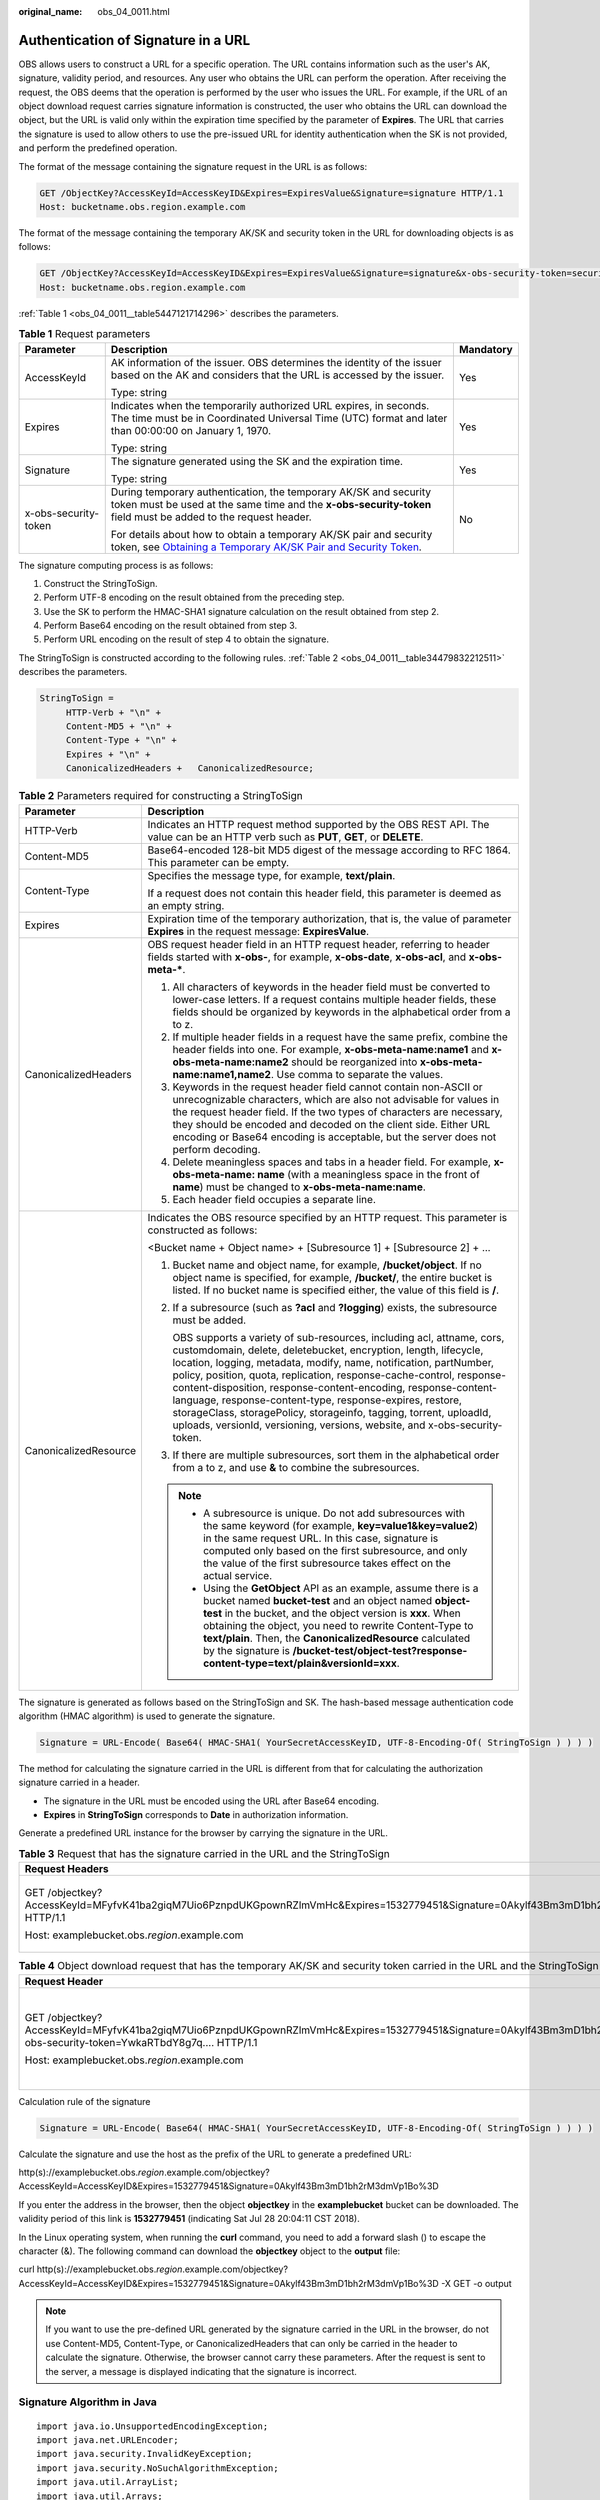 :original_name: obs_04_0011.html

.. _obs_04_0011:

Authentication of Signature in a URL
====================================

OBS allows users to construct a URL for a specific operation. The URL contains information such as the user's AK, signature, validity period, and resources. Any user who obtains the URL can perform the operation. After receiving the request, the OBS deems that the operation is performed by the user who issues the URL. For example, if the URL of an object download request carries signature information is constructed, the user who obtains the URL can download the object, but the URL is valid only within the expiration time specified by the parameter of **Expires**. The URL that carries the signature is used to allow others to use the pre-issued URL for identity authentication when the SK is not provided, and perform the predefined operation.

The format of the message containing the signature request in the URL is as follows:

.. code-block:: text

   GET /ObjectKey?AccessKeyId=AccessKeyID&Expires=ExpiresValue&Signature=signature HTTP/1.1
   Host: bucketname.obs.region.example.com

The format of the message containing the temporary AK/SK and security token in the URL for downloading objects is as follows:

.. code-block:: text

   GET /ObjectKey?AccessKeyId=AccessKeyID&Expires=ExpiresValue&Signature=signature&x-obs-security-token=securitytoken HTTP/1.1
   Host: bucketname.obs.region.example.com

:ref:`Table 1 <obs_04_0011__table5447121714296>` describes the parameters.

.. _obs_04_0011__table5447121714296:

.. table:: **Table 1** Request parameters

   +-----------------------+--------------------------------------------------------------------------------------------------------------------------------------------------------------------------------------------------------------+-----------------------+
   | Parameter             | Description                                                                                                                                                                                                  | Mandatory             |
   +=======================+==============================================================================================================================================================================================================+=======================+
   | AccessKeyId           | AK information of the issuer. OBS determines the identity of the issuer based on the AK and considers that the URL is accessed by the issuer.                                                                | Yes                   |
   |                       |                                                                                                                                                                                                              |                       |
   |                       | Type: string                                                                                                                                                                                                 |                       |
   +-----------------------+--------------------------------------------------------------------------------------------------------------------------------------------------------------------------------------------------------------+-----------------------+
   | Expires               | Indicates when the temporarily authorized URL expires, in seconds. The time must be in Coordinated Universal Time (UTC) format and later than 00:00:00 on January 1, 1970.                                   | Yes                   |
   |                       |                                                                                                                                                                                                              |                       |
   |                       | Type: string                                                                                                                                                                                                 |                       |
   +-----------------------+--------------------------------------------------------------------------------------------------------------------------------------------------------------------------------------------------------------+-----------------------+
   | Signature             | The signature generated using the SK and the expiration time.                                                                                                                                                | Yes                   |
   |                       |                                                                                                                                                                                                              |                       |
   |                       | Type: string                                                                                                                                                                                                 |                       |
   +-----------------------+--------------------------------------------------------------------------------------------------------------------------------------------------------------------------------------------------------------+-----------------------+
   | x-obs-security-token  | During temporary authentication, the temporary AK/SK and security token must be used at the same time and the **x-obs-security-token** field must be added to the request header.                            | No                    |
   |                       |                                                                                                                                                                                                              |                       |
   |                       | For details about how to obtain a temporary AK/SK pair and security token, see `Obtaining a Temporary AK/SK Pair and Security Token <https://docs.otc.t-systems.com/api/iam/en-us_topic_0097949518.html>`__. |                       |
   +-----------------------+--------------------------------------------------------------------------------------------------------------------------------------------------------------------------------------------------------------+-----------------------+

The signature computing process is as follows:

1. Construct the StringToSign.

2. Perform UTF-8 encoding on the result obtained from the preceding step.

3. Use the SK to perform the HMAC-SHA1 signature calculation on the result obtained from step 2.

4. Perform Base64 encoding on the result obtained from step 3.

5. Perform URL encoding on the result of step 4 to obtain the signature.

The StringToSign is constructed according to the following rules. :ref:`Table 2 <obs_04_0011__table34479832212511>` describes the parameters.

.. code-block::

   StringToSign =
        HTTP-Verb + "\n" +
        Content-MD5 + "\n" +
        Content-Type + "\n" +
        Expires + "\n" +
        CanonicalizedHeaders +   CanonicalizedResource;

.. _obs_04_0011__table34479832212511:

.. table:: **Table 2** Parameters required for constructing a StringToSign

   +-----------------------------------+--------------------------------------------------------------------------------------------------------------------------------------------------------------------------------------------------------------------------------------------------------------------------------------------------------------------------------------------------------------------------------------------------------------------------------------------------------------------------------------------------------------------------------------------------------------------------+
   | Parameter                         | Description                                                                                                                                                                                                                                                                                                                                                                                                                                                                                                                                                              |
   +===================================+==========================================================================================================================================================================================================================================================================================================================================================================================================================================================================================================================================================================+
   | HTTP-Verb                         | Indicates an HTTP request method supported by the OBS REST API. The value can be an HTTP verb such as **PUT**, **GET**, or **DELETE**.                                                                                                                                                                                                                                                                                                                                                                                                                                   |
   +-----------------------------------+--------------------------------------------------------------------------------------------------------------------------------------------------------------------------------------------------------------------------------------------------------------------------------------------------------------------------------------------------------------------------------------------------------------------------------------------------------------------------------------------------------------------------------------------------------------------------+
   | Content-MD5                       | Base64-encoded 128-bit MD5 digest of the message according to RFC 1864. This parameter can be empty.                                                                                                                                                                                                                                                                                                                                                                                                                                                                     |
   +-----------------------------------+--------------------------------------------------------------------------------------------------------------------------------------------------------------------------------------------------------------------------------------------------------------------------------------------------------------------------------------------------------------------------------------------------------------------------------------------------------------------------------------------------------------------------------------------------------------------------+
   | Content-Type                      | Specifies the message type, for example, **text/plain**.                                                                                                                                                                                                                                                                                                                                                                                                                                                                                                                 |
   |                                   |                                                                                                                                                                                                                                                                                                                                                                                                                                                                                                                                                                          |
   |                                   | If a request does not contain this header field, this parameter is deemed as an empty string.                                                                                                                                                                                                                                                                                                                                                                                                                                                                            |
   +-----------------------------------+--------------------------------------------------------------------------------------------------------------------------------------------------------------------------------------------------------------------------------------------------------------------------------------------------------------------------------------------------------------------------------------------------------------------------------------------------------------------------------------------------------------------------------------------------------------------------+
   | Expires                           | Expiration time of the temporary authorization, that is, the value of parameter **Expires** in the request message: **ExpiresValue**.                                                                                                                                                                                                                                                                                                                                                                                                                                    |
   +-----------------------------------+--------------------------------------------------------------------------------------------------------------------------------------------------------------------------------------------------------------------------------------------------------------------------------------------------------------------------------------------------------------------------------------------------------------------------------------------------------------------------------------------------------------------------------------------------------------------------+
   | CanonicalizedHeaders              | OBS request header field in an HTTP request header, referring to header fields started with **x-obs-**, for example, **x-obs-date**, **x-obs-acl**, and **x-obs-meta-\***.                                                                                                                                                                                                                                                                                                                                                                                               |
   |                                   |                                                                                                                                                                                                                                                                                                                                                                                                                                                                                                                                                                          |
   |                                   | #. All characters of keywords in the header field must be converted to lower-case letters. If a request contains multiple header fields, these fields should be organized by keywords in the alphabetical order from a to z.                                                                                                                                                                                                                                                                                                                                             |
   |                                   | #. If multiple header fields in a request have the same prefix, combine the header fields into one. For example, **x-obs-meta-name:name1** and **x-obs-meta-name:name2** should be reorganized into **x-obs-meta-name:name1,name2**. Use comma to separate the values.                                                                                                                                                                                                                                                                                                   |
   |                                   | #. Keywords in the request header field cannot contain non-ASCII or unrecognizable characters, which are also not advisable for values in the request header field. If the two types of characters are necessary, they should be encoded and decoded on the client side. Either URL encoding or Base64 encoding is acceptable, but the server does not perform decoding.                                                                                                                                                                                                 |
   |                                   | #. Delete meaningless spaces and tabs in a header field. For example, **x-obs-meta-name: name** (with a meaningless space in the front of **name**) must be changed to **x-obs-meta-name:name**.                                                                                                                                                                                                                                                                                                                                                                         |
   |                                   | #. Each header field occupies a separate line.                                                                                                                                                                                                                                                                                                                                                                                                                                                                                                                           |
   +-----------------------------------+--------------------------------------------------------------------------------------------------------------------------------------------------------------------------------------------------------------------------------------------------------------------------------------------------------------------------------------------------------------------------------------------------------------------------------------------------------------------------------------------------------------------------------------------------------------------------+
   | CanonicalizedResource             | Indicates the OBS resource specified by an HTTP request. This parameter is constructed as follows:                                                                                                                                                                                                                                                                                                                                                                                                                                                                       |
   |                                   |                                                                                                                                                                                                                                                                                                                                                                                                                                                                                                                                                                          |
   |                                   | <Bucket name + Object name> + [Subresource 1] + [Subresource 2] + ...                                                                                                                                                                                                                                                                                                                                                                                                                                                                                                    |
   |                                   |                                                                                                                                                                                                                                                                                                                                                                                                                                                                                                                                                                          |
   |                                   | #. Bucket name and object name, for example, **/bucket/object**. If no object name is specified, for example, **/bucket/**, the entire bucket is listed. If no bucket name is specified either, the value of this field is **/**.                                                                                                                                                                                                                                                                                                                                        |
   |                                   |                                                                                                                                                                                                                                                                                                                                                                                                                                                                                                                                                                          |
   |                                   | #. If a subresource (such as **?acl** and **?logging**) exists, the subresource must be added.                                                                                                                                                                                                                                                                                                                                                                                                                                                                           |
   |                                   |                                                                                                                                                                                                                                                                                                                                                                                                                                                                                                                                                                          |
   |                                   |    OBS supports a variety of sub-resources, including acl, attname, cors, customdomain, delete, deletebucket, encryption, length, lifecycle, location, logging, metadata, modify, name, notification, partNumber, policy, position, quota, replication, response-cache-control, response-content-disposition, response-content-encoding, response-content-language, response-content-type, response-expires, restore, storageClass, storagePolicy, storageinfo, tagging, torrent, uploadId, uploads, versionId, versioning, versions, website, and x-obs-security-token. |
   |                                   |                                                                                                                                                                                                                                                                                                                                                                                                                                                                                                                                                                          |
   |                                   | #. If there are multiple subresources, sort them in the alphabetical order from a to z, and use **&** to combine the subresources.                                                                                                                                                                                                                                                                                                                                                                                                                                       |
   |                                   |                                                                                                                                                                                                                                                                                                                                                                                                                                                                                                                                                                          |
   |                                   | .. note::                                                                                                                                                                                                                                                                                                                                                                                                                                                                                                                                                                |
   |                                   |                                                                                                                                                                                                                                                                                                                                                                                                                                                                                                                                                                          |
   |                                   |    -  A subresource is unique. Do not add subresources with the same keyword (for example, **key=value1&key=value2**) in the same request URL. In this case, signature is computed only based on the first subresource, and only the value of the first subresource takes effect on the actual service.                                                                                                                                                                                                                                                                  |
   |                                   |    -  Using the **GetObject** API as an example, assume there is a bucket named **bucket-test** and an object named **object-test** in the bucket, and the object version is **xxx**. When obtaining the object, you need to rewrite Content-Type to **text/plain**. Then, the **CanonicalizedResource** calculated by the signature is **/bucket-test/object-test?response-content-type=text/plain&versionId=xxx**.                                                                                                                                                     |
   +-----------------------------------+--------------------------------------------------------------------------------------------------------------------------------------------------------------------------------------------------------------------------------------------------------------------------------------------------------------------------------------------------------------------------------------------------------------------------------------------------------------------------------------------------------------------------------------------------------------------------+

The signature is generated as follows based on the StringToSign and SK. The hash-based message authentication code algorithm (HMAC algorithm) is used to generate the signature.

.. code-block::

   Signature = URL-Encode( Base64( HMAC-SHA1( YourSecretAccessKeyID, UTF-8-Encoding-Of( StringToSign ) ) ) )

The method for calculating the signature carried in the URL is different from that for calculating the authorization signature carried in a header.

-  The signature in the URL must be encoded using the URL after Base64 encoding.
-  **Expires** in **StringToSign** corresponds to **Date** in authorization information.

Generate a predefined URL instance for the browser by carrying the signature in the URL.

.. table:: **Table 3** Request that has the signature carried in the URL and the StringToSign

   +------------------------------------------------------------------------------------------------------------------------------------------+-----------------------------------+
   | Request Headers                                                                                                                          | StringToSign                      |
   +==========================================================================================================================================+===================================+
   | GET /objectkey?AccessKeyId=MFyfvK41ba2giqM7Uio6PznpdUKGpownRZlmVmHc&Expires=1532779451&Signature=0Akylf43Bm3mD1bh2rM3dmVp1Bo%3D HTTP/1.1 | GET \\n                           |
   |                                                                                                                                          |                                   |
   | Host: examplebucket.obs.\ *region*.example.com                                                                                           | ``\n``                            |
   |                                                                                                                                          |                                   |
   |                                                                                                                                          | ``\n``                            |
   |                                                                                                                                          |                                   |
   |                                                                                                                                          | 1532779451\n                      |
   |                                                                                                                                          |                                   |
   |                                                                                                                                          | /examplebucket/objectkey          |
   +------------------------------------------------------------------------------------------------------------------------------------------+-----------------------------------+

.. table:: **Table 4** Object download request that has the temporary AK/SK and security token carried in the URL and the StringToSign

   +---------------------------------------------------------------------------------------------------------------------------------------------------------------------------------+-----------------------------------------------------------------+
   | Request Header                                                                                                                                                                  | StringToSign                                                    |
   +=================================================================================================================================================================================+=================================================================+
   | GET /objectkey?AccessKeyId=MFyfvK41ba2giqM7Uio6PznpdUKGpownRZlmVmHc&Expires=1532779451&Signature=0Akylf43Bm3mD1bh2rM3dmVp1Bo%3D&x-obs-security-token=YwkaRTbdY8g7q.... HTTP/1.1 | GET \\n                                                         |
   |                                                                                                                                                                                 |                                                                 |
   | Host: examplebucket.obs.\ *region*.example.com                                                                                                                                  | ``\n``                                                          |
   |                                                                                                                                                                                 |                                                                 |
   |                                                                                                                                                                                 | ``\n``                                                          |
   |                                                                                                                                                                                 |                                                                 |
   |                                                                                                                                                                                 | 1532779451\n                                                    |
   |                                                                                                                                                                                 |                                                                 |
   |                                                                                                                                                                                 | /examplebucket/objectkey?x-obs-security-token=YwkaRTbdY8g7q.... |
   +---------------------------------------------------------------------------------------------------------------------------------------------------------------------------------+-----------------------------------------------------------------+

Calculation rule of the signature

.. code-block::

   Signature = URL-Encode( Base64( HMAC-SHA1( YourSecretAccessKeyID, UTF-8-Encoding-Of( StringToSign ) ) ) )

Calculate the signature and use the host as the prefix of the URL to generate a predefined URL:

http(s)://examplebucket.obs.\ *region*.example.com/objectkey?AccessKeyId=AccessKeyID&Expires=1532779451&Signature=0Akylf43Bm3mD1bh2rM3dmVp1Bo%3D

If you enter the address in the browser, then the object **objectkey** in the **examplebucket** bucket can be downloaded. The validity period of this link is **1532779451** (indicating Sat Jul 28 20:04:11 CST 2018).

In the Linux operating system, when running the **curl** command, you need to add a forward slash (\) to escape the character (&). The following command can download the **objectkey** object to the **output** file:

curl http(s)://examplebucket.obs.\ *region*.example.com/objectkey?AccessKeyId=AccessKeyID\&Expires=1532779451\&Signature=0Akylf43Bm3mD1bh2rM3dmVp1Bo%3D -X GET -o output

.. note::

   If you want to use the pre-defined URL generated by the signature carried in the URL in the browser, do not use Content-MD5, Content-Type, or CanonicalizedHeaders that can only be carried in the header to calculate the signature. Otherwise, the browser cannot carry these parameters. After the request is sent to the server, a message is displayed indicating that the signature is incorrect.

Signature Algorithm in Java
---------------------------

::

   import java.io.UnsupportedEncodingException;
   import java.net.URLEncoder;
   import java.security.InvalidKeyException;
   import java.security.NoSuchAlgorithmException;
   import java.util.ArrayList;
   import java.util.Arrays;
   import java.util.Base64;
   import java.util.Collections;
   import java.util.HashMap;
   import java.util.List;
   import java.util.Locale;
   import java.util.Map;
   import java.util.TreeMap;

   import javax.crypto.Mac;
   import javax.crypto.spec.SecretKeySpec;

   import org.omg.CosNaming.IstringHelper;


   public class SignDemo {

       private static final String SIGN_SEP = "\n";

       private static final String OBS_PREFIX = "x-obs-";

       private static final String DEFAULT_ENCODING = "UTF-8";

       private static final List<String> SUB_RESOURCES = Collections.unmodifiableList(Arrays.asList(
               "acl", "attname", "cors", "customdomain", "delete",
               "deletebucket", "encryption", "length", "lifecycle", "location", "logging",
               "metadata", "modify", "name", "notification", "partNumber", "policy", "position", "quota",
               "replication", "response-cache-control", "response-content-disposition",
               "response-content-encoding", "response-content-language", "response-content-type", "response-expires",
               "restore", " storageClass", "storagePolicy", "storageinfo", "tagging", "torrent",
               "uploadId", "uploads", "versionId", "versioning", "versions", "website",
                "x-obs-security-token"));

       private String ak;

       private String sk;

        public String urlEncode(String input) throws UnsupportedEncodingException
       {
           return URLEncoder.encode(input, DEFAULT_ENCODING)
           .replaceAll("%7E", "~") //for browser
           .replaceAll("%2F", "/");
       }

       private String join(List<?> items, String delimiter)
       {
           StringBuilder sb = new StringBuilder();
           for (int i = 0; i < items.size(); i++)
           {
       String item = items.get(i).toString();
               sb.append(item);
               if (i < items.size() - 1)
               {
                   sb.append(delimiter);
               }
           }
           return sb.toString();
       }

       private boolean isValid(String input) {
           return input != null && !input.equals("");
       }

       public String hamcSha1(String input) throws NoSuchAlgorithmException, InvalidKeyException, UnsupportedEncodingException {
           SecretKeySpec signingKey = new SecretKeySpec(this.sk.getBytes(DEFAULT_ENCODING), "HmacSHA1");
           Mac mac = Mac.getInstance("HmacSHA1");
           mac.init(signingKey);
           return Base64.getEncoder().encodeToString(mac.doFinal(input.getBytes(DEFAULT_ENCODING)));
       }

       private String stringToSign(String httpMethod, Map<String, String[]> headers, Map<String, String> queries,
               String bucketName, String objectName) throws Exception{
           String contentMd5 = "";
           String contentType = "";
           String date = "";

           TreeMap<String, String> canonicalizedHeaders = new TreeMap<String, String>();

           String key;
           List<String> temp = new ArrayList<String>();
           for(Map.Entry<String, String[]> entry : headers.entrySet()) {
               key = entry.getKey();
               if(key == null || entry.getValue() == null || entry.getValue().length == 0) {
                   continue;
               }

               key = key.trim().toLowerCase(Locale.ENGLISH);
               if(key.equals("content-md5")) {
                   contentMd5 = entry.getValue()[0];
                   continue;
               }

               if(key.equals("content-type")) {
                   contentType = entry.getValue()[0];
                   continue;
               }

               if(key.equals("date")) {
                   date = entry.getValue()[0];
                   continue;
               }

               if(key.startsWith(OBS_PREFIX)) {

                   for(String value : entry.getValue()) {
                       if(value != null) {
                           temp.add(value.trim());
                       }
                   }
                   canonicalizedHeaders.put(key, this.join(temp, ","));
                   temp.clear();
               }
           }

           if(canonicalizedHeaders.containsKey("x-obs-date")) {
               date = "";
           }


           // handle method/content-md5/content-type/date
           StringBuilder stringToSign = new StringBuilder();
           stringToSign.append(httpMethod).append(SIGN_SEP)
               .append(contentMd5).append(SIGN_SEP)
               .append(contentType).append(SIGN_SEP)
               .append(date).append(SIGN_SEP);

           // handle canonicalizedHeaders
           for(Map.Entry<String, String> entry : canonicalizedHeaders.entrySet()) {
               stringToSign.append(entry.getKey()).append(":").append(entry.getValue()).append(SIGN_SEP);
           }

           // handle CanonicalizedResource
           stringToSign.append("/");
           if(this.isValid(bucketName)) {
               stringToSign.append(bucketName).append("/");
               if(this.isValid(objectName)) {
                   stringToSign.append(this.urlEncode(objectName));
               }
           }

           TreeMap<String, String> canonicalizedResource = new TreeMap<String, String>();
           for(Map.Entry<String, String> entry : queries.entrySet()) {
               key = entry.getKey();
               if(key == null) {
                   continue;
               }

               if(SUB_RESOURCES.contains(key)) {
                   canonicalizedResource.put(key, entry.getValue());
               }
           }

           if(canonicalizedResource.size() > 0) {
               stringToSign.append("?");
               for(Map.Entry<String, String> entry : canonicalizedResource.entrySet()) {
                   stringToSign.append(entry.getKey());
                   if(this.isValid(entry.getValue())) {
                       stringToSign.append("=").append(entry.getValue());
                   }
                                   stringToSign.append("&");
               }
                           stringToSign.deleteCharAt(stringToSign.length()-1);
           }

   //     System.out.println(String.format("StringToSign:%s%s", SIGN_SEP, stringToSign.toString()));

           return stringToSign.toString();
       }

       public String headerSignature(String httpMethod, Map<String, String[]> headers, Map<String, String> queries,
               String bucketName, String objectName) throws Exception {

           //1. stringToSign
           String stringToSign = this.stringToSign(httpMethod, headers, queries, bucketName, objectName);

           //2. signature
           return String.format("OBS %s:%s", this.ak, this.hamcSha1(stringToSign));
       }

       public String querySignature(String httpMethod, Map<String, String[]> headers, Map<String, String> queries,
               String bucketName, String objectName, long expires) throws Exception {
           if(headers.containsKey("x-obs-date")) {
               headers.put("x-obs-date", new String[] {String.valueOf(expires)});
           }else {
               headers.put("date", new String[] {String.valueOf(expires)});
           }
           //1. stringToSign
           String stringToSign = this.stringToSign(httpMethod, headers, queries, bucketName, objectName);

           //2. signature
           return this.urlEncode(this.hamcSha1(stringToSign));
       }

           public String getURL(String endpoint, Map<String, String> queries,
                   String bucketName, String objectName, String signature, long expires) {
                   StringBuilder URL = new StringBuilder();
                   URL.append("https://").append(bucketName).append(".").append(endpoint).append("/").
                       append(objectName).append("?");
                   String key;
                   for (Map.Entry<String, String> entry : queries.entrySet()) {
                       key = entry.getKey();
                       if (key == null) {
                           continue;
                       }
                       if (SUB_RESOURCES.contains(key)) {
                           String value = entry.getValue();
                           URL.append(key);
                           if (value != null) {
                               URL.append("=").append(value).append("&");
                           } else {
                               URL.append("&");
                           }
                       }
                   }
                   URL.append("AccessKeyId=").append(this.ak).append("&Expires=").append(expires).
                       append("&Signature=").append(signature);
                   return URL.toString();
           }

       public static void main(String[] args) throws Exception {

           SignDemo demo = new SignDemo();
           demo.ak = "<your-access-key-id>";
           demo.sk = "<your-secret-key-id>";
                   String endpoint = "<your-endpoint>";

           String bucketName = "bucket-test";
           String objectName = "hello.jpg";
   // A header cannot be carried if you want to use a URL to access OBS through a browser. If a header is added to headers, the signature does not match. To use the headers, it must be processed by the client.
           Map<String, String[]> headers = new HashMap<String, String[]>();
           Map<String, String> queries = new HashMap<String, String>();

                   //  Expiration time of the request message. Set it to expire in 24 hours.
                   long expires = (System.currentTimeMillis() + 86400000L) / 1000;
                   String signature = demo.querySignature("GET", headers, queries, bucketName, objectName, expires);
                   System.out.println(signature);
                   String URL = demo.getURL(endpoint, queries, bucketName, objectName, signature, expires);
                   System.out.println(URL);
       }

   }
